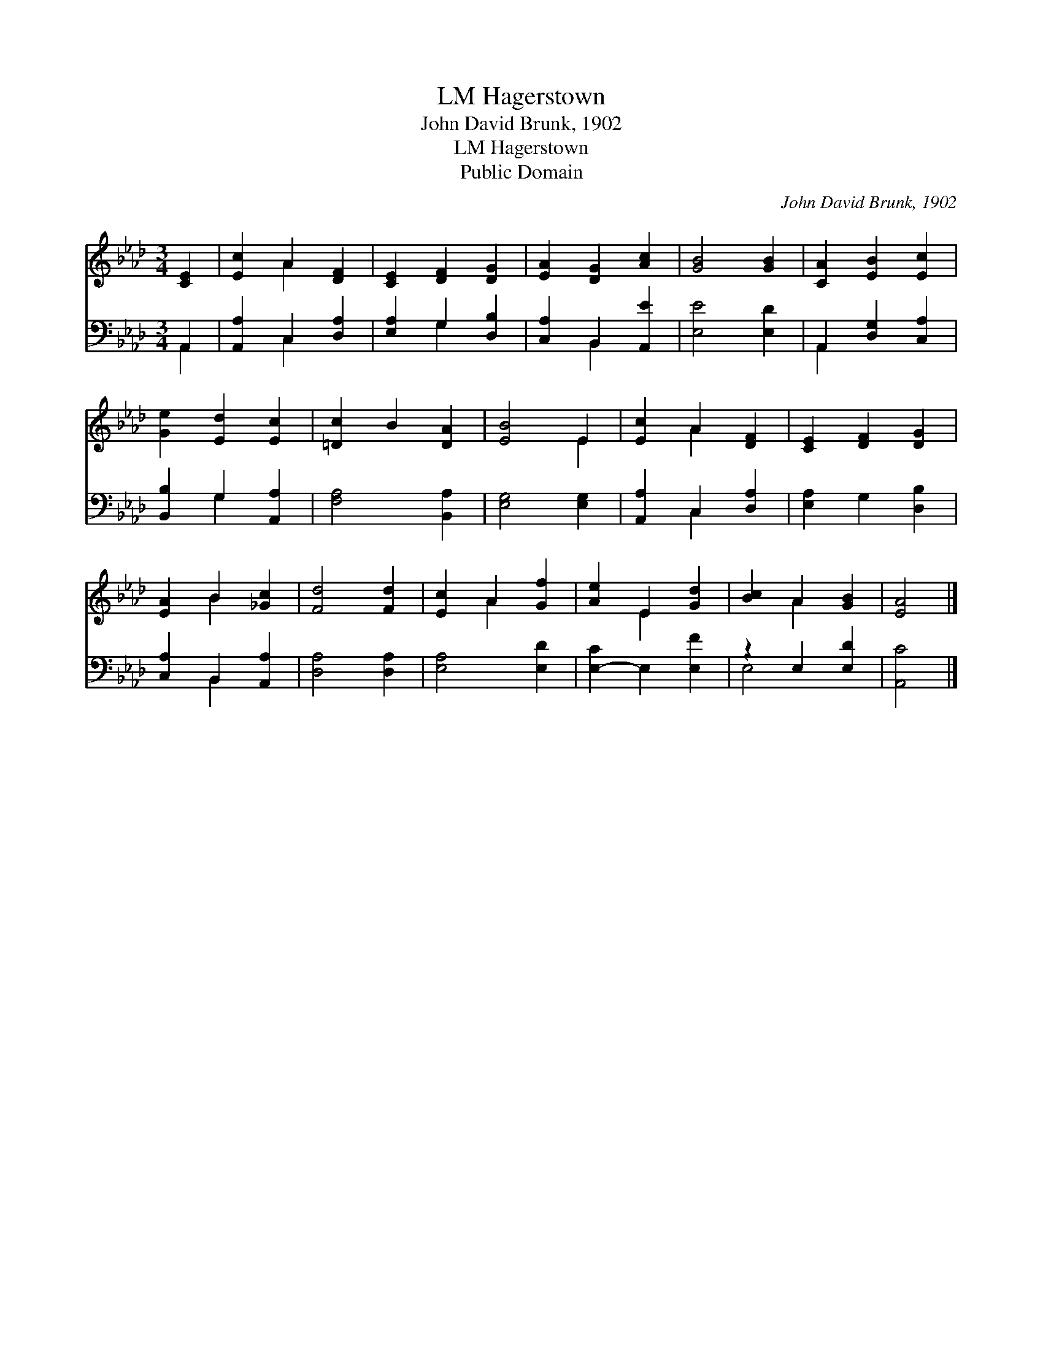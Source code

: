 X:1
T:Hagerstown, LM
T:John David Brunk, 1902
T:Hagerstown, LM
T:Public Domain
C:John David Brunk, 1902
Z:Public Domain
%%score ( 1 2 ) ( 3 4 )
L:1/8
M:3/4
K:Ab
V:1 treble 
V:2 treble 
V:3 bass 
V:4 bass 
V:1
 [CE]2 | [Ec]2 A2 [DF]2 | [CE]2 [DF]2 [DG]2 | [EA]2 [DG]2 [Ac]2 | [GB]4 [GB]2 | [CA]2 [EB]2 [Ec]2 | %6
 [Ge]2 [Ed]2 [Ec]2 | [=Dc]2 B2 [DA]2 | [EB]4 E2 | [Ec]2 A2 [DF]2 | [CE]2 [DF]2 [DG]2 | %11
 [EA]2 B2 [_Gc]2 | [Fd]4 [Fd]2 | [Ec]2 A2 [Gf]2 | [Ae]2 E2 [Gd]2 | [Bc]2 A2 [GB]2 | [EA]4 |] %17
V:2
 x2 | x2 A2 x2 | x6 | x6 | x6 | x6 | x6 | x6 | x4 E2 | x2 A2 x2 | x6 | x2 B2 x2 | x6 | x2 A2 x2 | %14
 x2 E2 x2 | x2 A2 x2 | x4 |] %17
V:3
 A,,2 | [A,,A,]2 C,2 [D,A,]2 | [E,A,]2 G,2 [D,B,]2 | [C,A,]2 B,,2 [A,,E]2 | [E,E]4 [E,D]2 | %5
 A,,2 [D,G,]2 [C,A,]2 | [B,,B,]2 G,2 [A,,A,]2 | [F,A,]4 [B,,A,]2 | [E,G,]4 [E,G,]2 | %9
 [A,,A,]2 C,2 [D,A,]2 | [E,A,]2 G,2 [D,B,]2 | [C,A,]2 B,,2 [A,,A,]2 | [D,A,]4 [D,A,]2 | %13
 [E,A,]4 [E,D]2 | [E,-C]2 E,2 [E,F]2 | z2 E,2 [E,D]2 | [A,,C]4 |] %17
V:4
 A,,2 | x2 C,2 x2 | x2 G,2 x2 | x2 B,,2 x2 | x6 | A,,2 x4 | x2 G,2 x2 | x6 | x6 | x2 C,2 x2 | x6 | %11
 x2 B,,2 x2 | x6 | x6 | x6 | E,4 x2 | x4 |] %17

